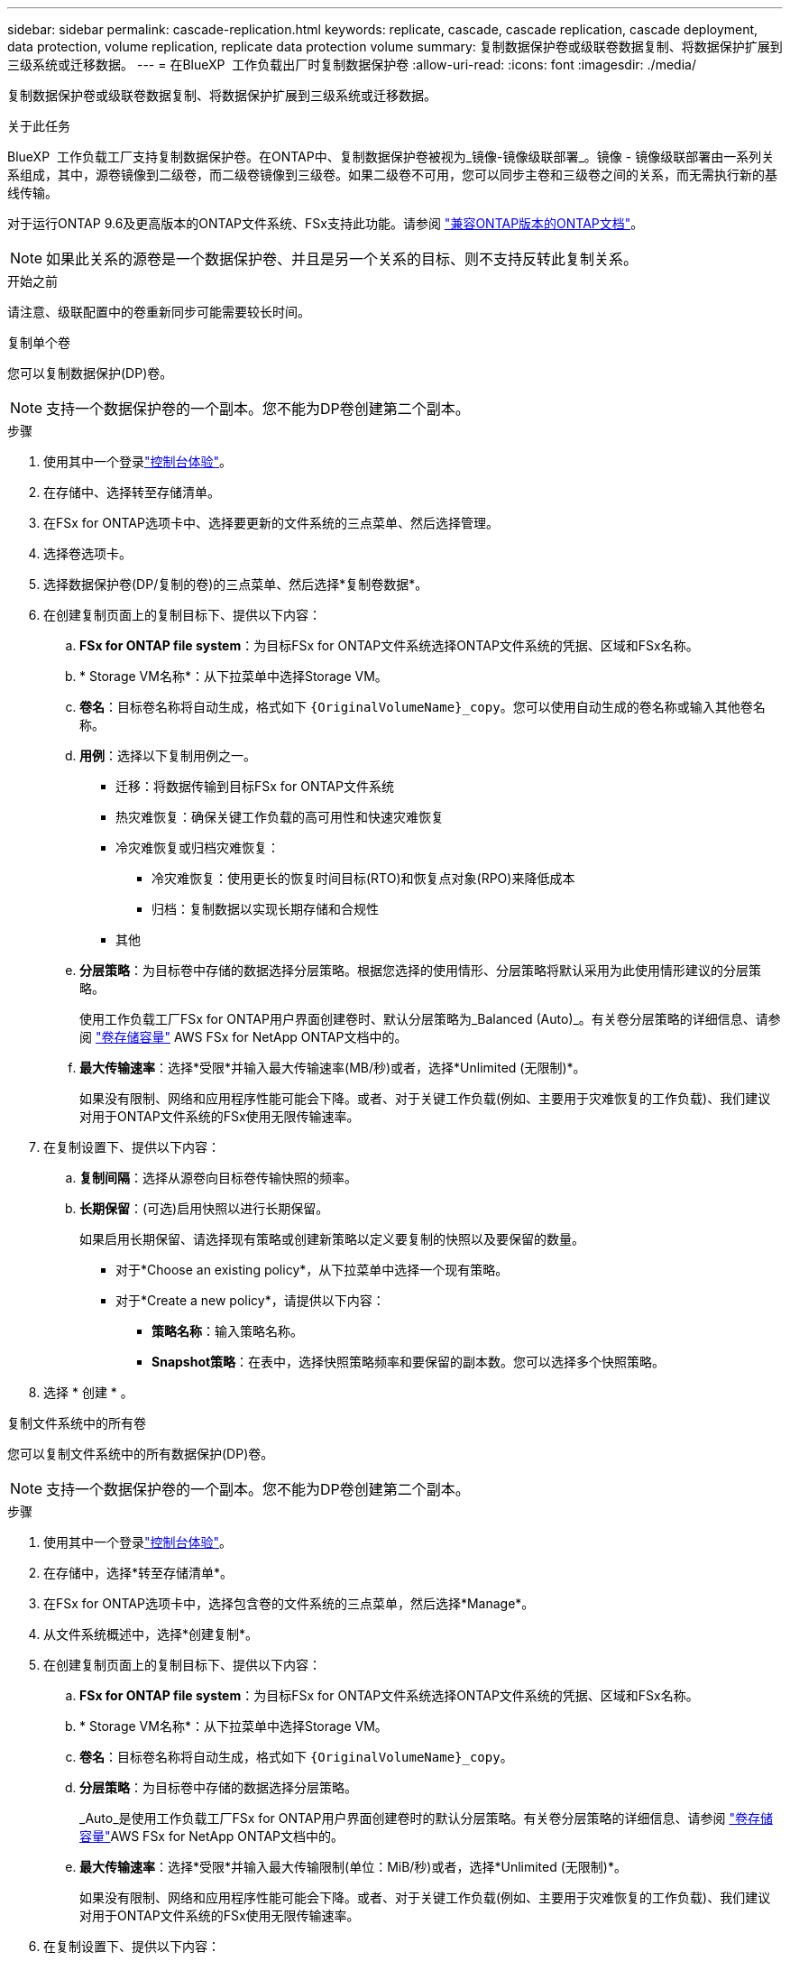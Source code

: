 ---
sidebar: sidebar 
permalink: cascade-replication.html 
keywords: replicate, cascade, cascade replication, cascade deployment, data protection, volume replication, replicate data protection volume 
summary: 复制数据保护卷或级联卷数据复制、将数据保护扩展到三级系统或迁移数据。 
---
= 在BlueXP  工作负载出厂时复制数据保护卷
:allow-uri-read: 
:icons: font
:imagesdir: ./media/


[role="lead"]
复制数据保护卷或级联卷数据复制、将数据保护扩展到三级系统或迁移数据。

.关于此任务
BlueXP  工作负载工厂支持复制数据保护卷。在ONTAP中、复制数据保护卷被视为_镜像-镜像级联部署_。镜像 - 镜像级联部署由一系列关系组成，其中，源卷镜像到二级卷，而二级卷镜像到三级卷。如果二级卷不可用，您可以同步主卷和三级卷之间的关系，而无需执行新的基线传输。

对于运行ONTAP 9.6及更高版本的ONTAP文件系统、FSx支持此功能。请参阅 link:https://docs.netapp.com/us-en/ontap/data-protection/compatible-ontap-versions-snapmirror-concept.html#snapmirror-disaster-recovery-relationships["兼容ONTAP版本的ONTAP文档"^]。


NOTE: 如果此关系的源卷是一个数据保护卷、并且是另一个关系的目标、则不支持反转此复制关系。

.开始之前
请注意、级联配置中的卷重新同步可能需要较长时间。

[role="tabbed-block"]
====
.复制单个卷
--
您可以复制数据保护(DP)卷。


NOTE: 支持一个数据保护卷的一个副本。您不能为DP卷创建第二个副本。

.步骤
. 使用其中一个登录link:https://docs.netapp.com/us-en/workload-setup-admin/console-experiences.html["控制台体验"^]。
. 在存储中、选择转至存储清单。
. 在FSx for ONTAP选项卡中、选择要更新的文件系统的三点菜单、然后选择管理。
. 选择卷选项卡。
. 选择数据保护卷(DP/复制的卷)的三点菜单、然后选择*复制卷数据*。
. 在创建复制页面上的复制目标下、提供以下内容：
+
.. *FSx for ONTAP file system*：为目标FSx for ONTAP文件系统选择ONTAP文件系统的凭据、区域和FSx名称。
.. * Storage VM名称*：从下拉菜单中选择Storage VM。
.. *卷名*：目标卷名称将自动生成，格式如下 `{OriginalVolumeName}_copy`。您可以使用自动生成的卷名称或输入其他卷名称。
.. *用例*：选择以下复制用例之一。
+
*** 迁移：将数据传输到目标FSx for ONTAP文件系统
*** 热灾难恢复：确保关键工作负载的高可用性和快速灾难恢复
*** 冷灾难恢复或归档灾难恢复：
+
**** 冷灾难恢复：使用更长的恢复时间目标(RTO)和恢复点对象(RPO)来降低成本
**** 归档：复制数据以实现长期存储和合规性


*** 其他


.. *分层策略*：为目标卷中存储的数据选择分层策略。根据您选择的使用情形、分层策略将默认采用为此使用情形建议的分层策略。
+
使用工作负载工厂FSx for ONTAP用户界面创建卷时、默认分层策略为_Balanced (Auto)_。有关卷分层策略的详细信息、请参阅 link:https://docs.aws.amazon.com/fsx/latest/ONTAPGuide/volume-storage-capacity.html#data-tiering-policy["卷存储容量"^] AWS FSx for NetApp ONTAP文档中的。

.. *最大传输速率*：选择*受限*并输入最大传输速率(MB/秒)或者，选择*Unlimited (无限制)*。
+
如果没有限制、网络和应用程序性能可能会下降。或者、对于关键工作负载(例如、主要用于灾难恢复的工作负载)、我们建议对用于ONTAP文件系统的FSx使用无限传输速率。



. 在复制设置下、提供以下内容：
+
.. *复制间隔*：选择从源卷向目标卷传输快照的频率。
.. *长期保留*：(可选)启用快照以进行长期保留。
+
如果启用长期保留、请选择现有策略或创建新策略以定义要复制的快照以及要保留的数量。

+
*** 对于*Choose an existing policy*，从下拉菜单中选择一个现有策略。
*** 对于*Create a new policy*，请提供以下内容：
+
**** *策略名称*：输入策略名称。
**** *Snapshot策略*：在表中，选择快照策略频率和要保留的副本数。您可以选择多个快照策略。






. 选择 * 创建 * 。


--
.复制文件系统中的所有卷
--
您可以复制文件系统中的所有数据保护(DP)卷。


NOTE: 支持一个数据保护卷的一个副本。您不能为DP卷创建第二个副本。

.步骤
. 使用其中一个登录link:https://docs.netapp.com/us-en/workload-setup-admin/console-experiences.html["控制台体验"^]。
. 在存储中，选择*转至存储清单*。
. 在FSx for ONTAP选项卡中，选择包含卷的文件系统的三点菜单，然后选择*Manage*。
. 从文件系统概述中，选择*创建复制*。
. 在创建复制页面上的复制目标下、提供以下内容：
+
.. *FSx for ONTAP file system*：为目标FSx for ONTAP文件系统选择ONTAP文件系统的凭据、区域和FSx名称。
.. * Storage VM名称*：从下拉菜单中选择Storage VM。
.. *卷名*：目标卷名称将自动生成，格式如下 `{OriginalVolumeName}_copy`。
.. *分层策略*：为目标卷中存储的数据选择分层策略。
+
_Auto_是使用工作负载工厂FSx for ONTAP用户界面创建卷时的默认分层策略。有关卷分层策略的详细信息、请参阅 link:https://docs.aws.amazon.com/fsx/latest/ONTAPGuide/volume-storage-capacity.html#data-tiering-policy["卷存储容量"^]AWS FSx for NetApp ONTAP文档中的。

.. *最大传输速率*：选择*受限*并输入最大传输限制(单位：MiB/秒)或者，选择*Unlimited (无限制)*。
+
如果没有限制、网络和应用程序性能可能会下降。或者、对于关键工作负载(例如、主要用于灾难恢复的工作负载)、我们建议对用于ONTAP文件系统的FSx使用无限传输速率。



. 在复制设置下、提供以下内容：
+
.. *复制间隔*：选择从源卷向目标卷传输快照的频率。
.. *长期保留*：(可选)启用快照以进行长期保留。
+
如果启用长期保留、请选择现有策略或创建新策略以定义要复制的快照以及要保留的数量。

+
*** 对于*Choose an existing policy*，从下拉菜单中选择一个现有策略。
*** 对于*Create a new policy*，请提供以下内容：
+
**** *策略名称*：输入策略名称。
**** *Snapshot策略*：在表中，选择快照策略频率和要保留的副本数。您可以选择多个快照策略。






. 选择 * 创建 * 。


--
====
.结果
复制的一个或多个卷将进行复制并显示在目标FSx for ONTAP文件系统的*复制关系*选项卡中。
